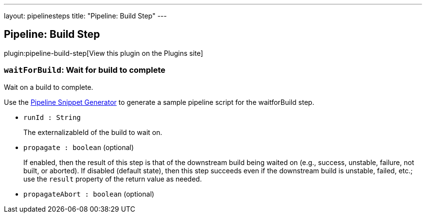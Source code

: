 ---
layout: pipelinesteps
title: "Pipeline: Build Step"
---

:notitle:
:description:
:author:
:email: jenkinsci-users@googlegroups.com
:sectanchors:
:toc: left
:compat-mode!:

== Pipeline: Build Step

plugin:pipeline-build-step[View this plugin on the Plugins site]

=== `waitForBuild`: Wait for build to complete
++++
<div><div>
 <p>Wait on a build to complete.</p>
 <p>Use the <a href="https://www.jenkins.io/redirect/pipeline-snippet-generator" rel="nofollow">Pipeline Snippet Generator</a> to generate a sample pipeline script for the waitforBuild step.</p>
</div></div>
<ul><li><code>runId : String</code>
<div><p>The externalizableId of the build to wait on.</p></div>

</li>
<li><code>propagate : boolean</code> (optional)
<div><p>If enabled, then the result of this step is that of the downstream build being waited on (e.g., success, unstable, failure, not built, or aborted). If disabled (default state), then this step succeeds even if the downstream build is unstable, failed, etc.; use the <code>result</code> property of the return value as needed.</p></div>

</li>
<li><code>propagateAbort : boolean</code> (optional)
</li>
</ul>


++++
